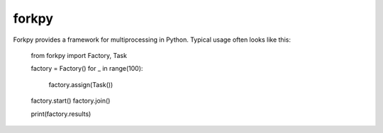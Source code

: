 ===========
forkpy
===========

Forkpy provides a framework for multiprocessing in Python. Typical usage
often looks like this:

    from forkpy import Factory, Task

    factory = Factory()
    for _ in range(100):
        factory.assign(Task())

    factory.start()
    factory.join()

    print(factory.results)


